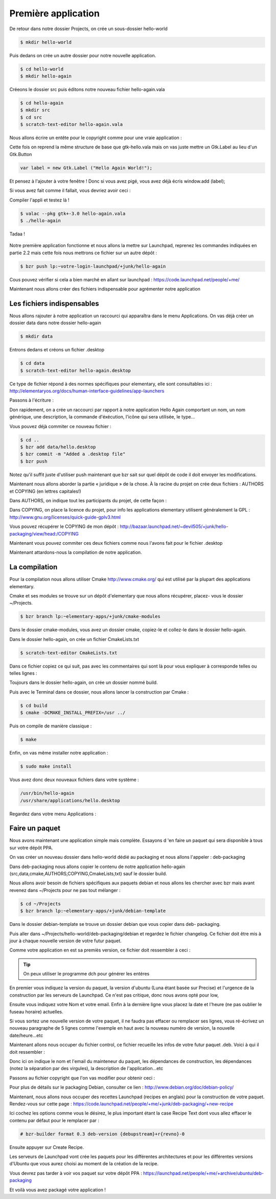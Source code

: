 *********************
Première application
*********************

De retour dans notre dossier Projects, on crée un sous-dossier hello-world

.. code-block:: bash

   $ mkdir hello-world

Puis dedans on crée un autre dossier pour notre nouvelle application.

.. code-block:: bash

   $ cd hello-world
   $ mkdir hello-again

Créeons le dossier src puis éditons notre nouveau fichier hello-again.vala

.. code-block:: bash
   
   $ cd hello-again
   $ mkdir src
   $ cd src
   $ scratch-text-editor hello-again.vala

Nous allons écrire un entête pour le copyright comme pour une vraie application :

.. code-block:: bash
   :linenos:

   /***
    Copyright © 2014 Votre nom <email@example.com>

    This file is part of Hello Again.

    Hello Again is free software: you can redistribute it and/or
    modify it under the terms of the GNU General Public License as published
    by the Free Software Foundation, either version 3 of the License, or
    (at your option) any later version.

    Hello Again is distributed in the hope that it will be useful,
    but WITHOUT ANY WARRANTY; without even the implied warranty of
    MERCHANTABILITY or FITNESS FOR A PARTICULAR PURPOSE.  See the
    GNU General Public License for more details.

    You should have received a copy of the GNU General Public License
    along with Hello Again. If not, see <http://www.gnu.org/licenses/>.
   ***/
    
Cette fois on reprend la même structure de base que gtk-hello.vala mais on vas juste mettre un
Gtk.Label au lieu d'un Gtk.Button

.. code-block:: vala

   var label = new Gtk.Label ("Hello Again World!");

Et pensez à l'ajouter à votre fenêtre ! Donc si vous avez pigé, vous avez déjà écris window.add
(label);

Si vous avez fait comme il fallait, vous devriez avoir ceci :

.. code-block:: vala
   :linenos:

   /***
    Copyright © 2014 Votre nom <email@example.com>

    This file is part of Hello Again.

    Hello Again is free software: you can redistribute it and/or
    modify it under the terms of the GNU General Public License as published
    by the Free Software Foundation, either version 3 of the License, or
    (at your option) any later version.

    Hello Again is distributed in the hope that it will be useful,
    but WITHOUT ANY WARRANTY; without even the implied warranty of
    MERCHANTABILITY or FITNESS FOR A PARTICULAR PURPOSE.  See the
    GNU General Public License for more details.

    You should have received a copy of the GNU General Public License
    along with Hello Again. If not, see <http://www.gnu.org/licenses/>.
   ***/

   int main (string[] args) {
       Gtk.init (ref args);

       var window = new Gtk.Window ();
       window.title = "Hello World!"
       window.set_border_width (12);
       window.set_position(Gtk.WindowPosition.CENTER);
       window.set_default_size (350, 70);
       window.destroy.connect (Gtk.main_quit);

       var label = new Gtk.Label ("Hello Again World!);

       window.add(label);
       window.show_all ();

       Gtk.main ();
       return 0;
   }

Compiler l'appli et testez là !

.. code-block:: bash

   $ valac --pkg gtk+-3.0 hello-again.vala
   $ ./hello-again

Tadaa !

.. figure:: _static/premiere-application/gtk-hello-again.png
    :align: center

Notre première application fonctionne et nous allons la mettre sur Launchpad,
reprenez les commandes indiquées en partie 2.2 mais cette fois nous mettrons ce 
fichier sur un autre dépôt :

.. code-block:: bash

   $ bzr push lp:~votre-login-launchpad/+junk/hello-again

Cous pouvez vérifier si cela a bien marché en allant sur launchpad :
https://code.launchpad.net/people/+me/

Maintenant nous allons créer des fichiers indispensable pour agrémenter notre application

Les fichiers indispensables
===========================

Nous allons rajouter à notre application un raccourci qui apparaîtra dans le menu Applications.
On vas déjà créer un dossier data dans notre dossier hello-again

.. code-block:: bash

   $ mkdir data

Entrons dedans et créons un fichier .desktop

.. code-block:: bash

   $ cd data
   $ scratch-text-editor hello-again.desktop

Ce type de fichier répond à des normes spécifiques pour elementary, elle sont consultables ici :
http://elementaryos.org/docs/human-interface-guidelines/app-launchers

Passons à l'écriture :

.. code-block:: desktop
   :linenos:

   [Desktop Entry]
   Name=Hello Again
   GenericName=Hello World App
   Comment=Proves that we can use Vala and Gtk
   Categories=GTK;Utility;
   Exec=hello-again
   Icon=application-default-icon
   Terminal=false
   Type=Application
   X-GNOME-Gettext-Domain=hello-again
   X-GNOME-Keywords=Hello;World;Example;

Don rapidement, on a crée un raccourci par rapport à notre application Hello Again comportant
un nom, un nom générique, une description, la commande d'éxécution, l'icône qui sera utilisée,
le type...

Vous pouvez déjà commiter ce nouveau fichier :

.. code-block:: bash

   $ cd ..
   $ bzr add data/hello.desktop
   $ bzr commit -m "Added a .desktop file"
   $ bzr push

Notez qu'il suffit juste d'utiliser push maintenant que bzr sait sur quel dépôt de code il doit
envoyer les modifications.

Maintenant nous allons aborder la partie « juridique » de la chose. À la racine du projet on crée
deux fichiers : AUTHORS et COPYING (en lettres capitales!)

Dans AUTHORS, on indique tout les participants du projet, de cette façon :

.. code-block:: text
   :linenos:

   votre Nom <vous@emailaddress.com>
   Votre Ami <ami@emailaddress.com>

Dans COPYING, on place la licence du projet, pour info les applications elementary utilisent
généralement la GPL : http://www.gnu.org/licenses/quick-guide-gplv3.html

Vous pouvez récupérer le COPYING de mon dépôt :
http://bazaar.launchpad.net/~devil505/+junk/hello-packaging/view/head:/COPYING

Maintenant vous pouvez commiter ces deux fichiers comme nous l'avons fait pour le fichier
.desktop

Maintenant attardons-nous la compilation de notre application.

La compilation
==============

Pour la compilation nous allons utiliser Cmake http://www.cmake.org/ qui est utilisé par la
plupart des applications elementary.

Cmake et ses modules se trouve sur un dépôt d'elementary que nous allons récupérer, placez-
vous le dossier ~/Projects.

.. code-block:: bash

   $ bzr branch lp:~elementary-apps/+junk/cmake-modules

Dans le dossier cmake-modules, vous avez un dossier cmake, copiez-le et collez-le dans le dossier
hello-again.

Dans le dossier hello-again, on crée un fichier CmakeLists.txt

.. code-block:: bash

   $ scratch-text-editor CmakeLists.txt

Dans ce fichier copiez ce qui suit, pas avec les commentaires qui sont là pour vous expliquer à
corresponde telles ou telles lignes :

.. code-block:: cmake
   :linenos:

   # le nom du projet
   project (hello-again)

   # la version moins récente de cmake que nous pouvons supporter
   cmake_minimum_required (VERSION 2.6)

   # dire à cmake quels modules sont présents dans le dossier de notre projet
   list (APPEND CMAKE_MODULE_PATH ${CMAKE_SOURCE_DIR}/cmake)

   # où installer le dossier data si besoin est
   set (DATADIR "${CMAKE_INSTALL_PREFIX}/share")

   # ici on dit où installer le projet
   set (PKGDATADIR "${DATADIR}/hello-again")

   set (EXEC_NAME "hello-again")
   set (RELEASE_NAME "A hello world.")
   set (VERSION "0.1")
   set (VERSION_INFO "whats up world")

   # on vas utiliser pkgconfig pour vérifier que les dépendances sont installées, mais avant, allons le chercher
   find_package(PkgConfig)

   # maintenant vérifions les dépendances requises
   pkg_check_modules(DEPS REQUIRED gtk+-3.0)

   add_definitions(${DEPS_CFLAGS})
   link_libraries(${DEPS_LIBRARIES})
   link_directories(${DEPS_LIBRARY_DIRS})

   # pour être sûr que nous avons vala
   find_package(Vala REQUIRED)
   # pour être sûr qu'on utilise vala
   include(ValaVersion)
   # pour être sûr de la version de vala utilisée36. ensure_vala_version("0.16" MINIMUM)

   # les fichiers que nous voulons compiler
   include(ValaPrecompile)
   vala_precompile(VALA_C ${EXEC_NAME}

   src/hello-again.vala

   # on dit quelles bibliothèques utilisées pour la compilation
   PACKAGES

      gtk+-3.0
   )

   # on dit à cmake d'appeler l'éxécutable que nous venons de créer
   add_executable(${EXEC_NAME} ${VALA_C})

   # ceci installe le binaire résultant de la compilation
   install (TARGETS ${EXEC_NAME} RUNTIME DESTINATION bin)

   # ceci installe le fichier .desktop pourqu'il soit disponible dans le menu Applications
   install (FILES ${CMAKE_CURRENT_SOURCE_DIR}/data/hello.desktop DESTINATION ${DATADIR}/applications/)

Toujours dans le dossier hello-again, on crée un dossier nommé build.

Puis avec le Terminal dans ce dossier, nous allons lancer la construction par Cmake :

.. code-block:: bash

   $ cd build
   $ cmake -DCMAKE_INSTALL_PREFIX=/usr ../

Puis on compile de manière classique :

.. code-block:: bash

   $ make

Enfin, on vas même installer notre application :

.. code-block:: bash

   $ sudo make install

Vous avez donc deux nouveaux fichiers dans votre système :

.. code-block:: text

   /usr/bin/hello-again
   /usr/share/applications/hello.desktop

Regardez dans votre menu Applications :

.. figure:: _static/premiere-application/slingshot-launcher.png
    :align: center

Faire un paquet 
===============

Nous avons maintenant une application simple mais complète. Essayons d 'en faire un paquet
qui sera disponible à tous sur votre dépôt PPA.

On vas créer un nouveau dossier dans hello-world dédié au packaging et nous allons l'appeler :
deb-packaging

Dans deb-packaging nous allons copier le contenu de notre application hello-again
(src,data,cmake,AUTHORS,COPYING,CmakeLists,txt) sauf le dossier build.

Nous allons avoir besoin de fichiers spécifiques aux paquets debian et nous allons les chercher
avec bzr mais avant revenez dans ~/Projects pour ne pas tout mélanger :

.. code-block:: bash

   $ cd ~/Projects
   $ bzr branch lp:~elementary-apps/+junk/debian-template

Dans le dossier debian-template se trouve un dossier debian que vous copier dans deb-
packaging. 

Puis aller dans ~/Projects/hello-world/deb-packaging/debian et regardez le fichier
changelog. Ce fichier doit être mis à jour à chaque nouvelle version de votre futur paquet.

Comme votre application en est sa premiès version, ce fichier doit ressembler à ceci :

.. code-block:: text
   :linenos:

   hello-packaging (0.1) precise; urgency=low
   
   * Initial Release.
   
   -- Your Name <you@emailaddress.com> Tue, 9 Apr 2013 04:53:39 -0500

.. TIP::

   On peux utiliser le programme dch pour générer les entéres

En premier vous indiquez la version du paquet, la version d'ubuntu (Luna étant basée sur
Precise) et l'urgence de la construction par les serveurs de Launchpad. Ce n'est pas critique, donc
nous avons opté pour low,

Ensuite vous indiquez votre Nom et votre email. Enfin à la dernière ligne vous placez la date et
l'heure (ne pas oublier le fuseau horaire) actuelles.

Si vous sortez une nouvelle version de votre paquet, il ne faudra pas effacer ou remplacer ses
lignes, vous ré-écrivez un nouveau paragraphe de 5 lignes comme l'exemple en haut avec la
nouveau numéro de version, la nouvelle date/heure...etc

Maintenant allons nous occuper du fichier control, ce fichier recueille les infos de votre futur
paquet .deb. Voici à qui il doit ressembler :

.. code-block:: text
   :linenos:

   Source: hello-again
   Section: x11
   Priority: extra
   Maintainer: Your Name <you@emailaddress.com>
   Build-Depends: cmake (>= 2.8),
   debhelper (>= 8.0.0),
   valac-0.24 | valac (>= 0.24),
   libgtk-3-dev (3.12.2)

   Standards-Version: 3.9.3

   Package: hello-again
   Architecture: any
   Depends: ${misc:Depends}, ${shlibs:Depends}
   Description: Hey young world
    This is a Hello World written in Vala using the Autovala build system.

Donc ici on indique le nom et l'email du mainteneur du paquet, les dépendances de construction,
les dépendances (notez la séparation par des virgules), la description de l'application...etc

Passons au fichier copyright que l'on vas modifier pour obtenir ceci :

.. code-block:: text
   :linenos:

   Format: http://dep.debian.net/deps/dep5
   Upstream-Name: hello-again3.
   Source: https://code.launchpad.net/~junrrein/+junk/hello-packaging

   Files: cmake/* data/* debian/* doc/* po/* src/*
   Copyright: 2014 Votre Nom
   License: GPL-3.0+


   License: GPL-3.0+
   This program is free software: you can redistribute it and/or modify
   it under the terms of the GNU General Public License as published by
   the Free Software Foundation, either version 3 of the License, or
   (at your option) any later version.
   .
   This package is distributed in the hope that it will be useful,
   but WITHOUT ANY WARRANTY; without even the implied warranty of
   MERCHANTABILITY or FITNESS FOR A PARTICULAR PURPOSE. See the
   GNU General Public License for more details.
   .
   You should have received a copy of the GNU General Public License
   along with this program. If not, see <http://www.gnu.org/licenses/>.
   .
   On Debian systems, the complete text of the GNU General
   Public License version 3 can be found in "/usr/share/common-licenses/GPL-3".

Pour plus de détails sur le packaging Debian, consulter ce lien :
http://www.debian.org/doc/debian-policy/

Maintenant, nous allons nous occuper des recettes Launchpad (recipes en anglais) pour la
construction de votre paquet.
Rendez-vous sur cette page : 
https://code.launchpad.net/people/+me/+junk/deb-packaging/+new-recipe

Ici cochez les options comme vous le désirez, le plus important étant la case Recipe Text dont
vous allez effacer le contenu par défaut pour le remplacer par :

.. code-block:: text

   # bzr-builder format 0.3 deb-version {debupstream}+r{revno}-0

Ensuite appuyer sur Create Recipe.

Les serveurs de Launchpad vont crée les paquets pour les différentes architectures et pour les
différentes versions d'Ubuntu que vous aurez choisi au moment de la création de la recipe.

Vous devrez pas tarder à voir vos paquet sur votre dépôt PPA :
https://launchpad.net/people/+me/+archive/ubuntu/deb-packaging

Et voilà vous avez packagé votre application !
